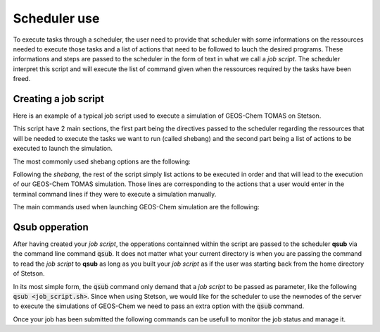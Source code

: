 .. _How to use qsub:

Scheduler use 
=============

To execute tasks through a scheduler, the user need to provide that scheduler with
some informations on the ressources needed to execute those tasks and a list of 
actions that need to be followed to lauch the desired programs. These informations
and steps are passed to the scheduler in the form of text in what we call a *job script*.
The scheduler interpret this script and will execute the list of command given when 
the ressources required by the tasks have been freed. 

Creating a job script
---------------------

Here is an example of a typical job script used to execute a simulation of GEOS-Chem
TOMAS on Stetson.

.. code-block::bash
    #!/bin/bash
    #$ -S /bin/bash
    ./etc/profile
    #$ -o job_output
    #$ -M phillipe.gauvin-bourdon@dal.ca
    #$ -m be
    #$ -pe threads 36

    #######################################################################################################################
    ### GEOS-Chem run script for Stetson
    #######################################################################################################################
    # Set proper # of threads for OpenMP
    export OMP_NUM_THREADS=36

    # Activate proper packages
    source /software/share/set-path-gchp-intel-conda-2022.0.2-intelmpi

    # Navigate to run directory
    cd /data12/pgbourdon/GCC_v14.1.1/rundirs/gc-4x5_47L_merra2_fullchem_TOMAS15

    # Run GEOS-Chem
    ./gcclassic > runlog.txt

This script have 2 main sections, the first part being the directives passed to 
the scheduler regarding the ressources that will be needed to execute the tasks 
we want to run (called shebang) and the second part being a list of actions to be 
executed to launch the simulation.

The most commonly used shebang options are the following:

.. option:: #$ -S /bin/bash 
    
    Specify which interpreter to use to read and process the following command.
    (Using the bash shell interpret in the current case.)

.. option:: #$ -o job_output
    
    Specify that where the path where the standard output of the job will be written.

.. option:: #$ -M phillipe.gauvin-bourdon@dal.ca
    
    Specify at which email to send notifications corresponding with the current job.

.. option:: #$ -m be
    
    Specify under which circumstances notifications need to be sent to the email 
    address provided. 
    
    * b: Begginning of the job
    * e: End  of the job
    * a: Job is aborted or rescheduled
    * s: Job is suspended
    * n: No mail sent

.. option:: #$ -pe threads 36
    
    Specify the parallel environments options. Here qsub is asked to use 36 threads when 
    possible.

Following the *shebang*, the rest of the script simply list actions to be executed 
in order and that will lead to the execution of our GEOS-Chem TOMAS simulation.
Those lines are corresponding to the actions that a user would enter in the terminal 
command lines if they were to execute a simulation manually.

The main commands used when launching GEOS-Chem simulation are the following:

.. option:: export OMP_NUM_THREADS=36

    Specify the number of computationnal cores that GEOS-Chem should use. Normally, 
    needs to match the number specified with the *-pe* option above.

.. option::  cd /data12/pgbourdon/GCC_v14.1.1/rundirs/gc-4x5_47L_merra2_fullchem_TOMAS15

    Navigate to the run directory of the simulation to execute.

.. option:: ./gcclassic > runlog.txt

    Launch the GEOS-Chem classic simulation and pipes the command line output to 
    a file named :file:`runlog.txt`.

Qsub opperation
---------------

After having created your *job script*, the opperations containned within the script 
are passed to the scheduler **qsub** via the command line command :code:`qsub`. 
It does not matter what your current directory is when you are passing the command 
to read the *job script* to **qsub** as long as you built your *job script* as if 
the user was starting back from the home directory of Stetson. 

In its most simple form, the :code:`qsub` command only demand that a *job script*
to be passed as parameter, like the following :code:`qsub <job_script.sh>`. Since
when using Stetson, we would like for the scheduler to use the newnodes of the server
to execute the simulations of GEOS-Chem we need to pass an extra option with the 
:code:`qsub` command. 

.. option:: qsub -q 2017-batch geoschem_run.sh

    Typical **qsub** command line call to execute the *job script* :file:`geoschem_run.sh`
    on the new nodes of the Stetson cluster. 

Once your job has been submitted the following commands can be usefull to monitor 
the job status and manage it. 

.. option:: qstat -u <username> 

    Command returning all pending or running job assosciated with the specified 
    username. :code:`qstat` can also be used without any option to return a list 
    of all the job that **qsub** is treating at the moment.

.. option:: qdel <job_id>

    Command terminating the job with the specified ID.

    